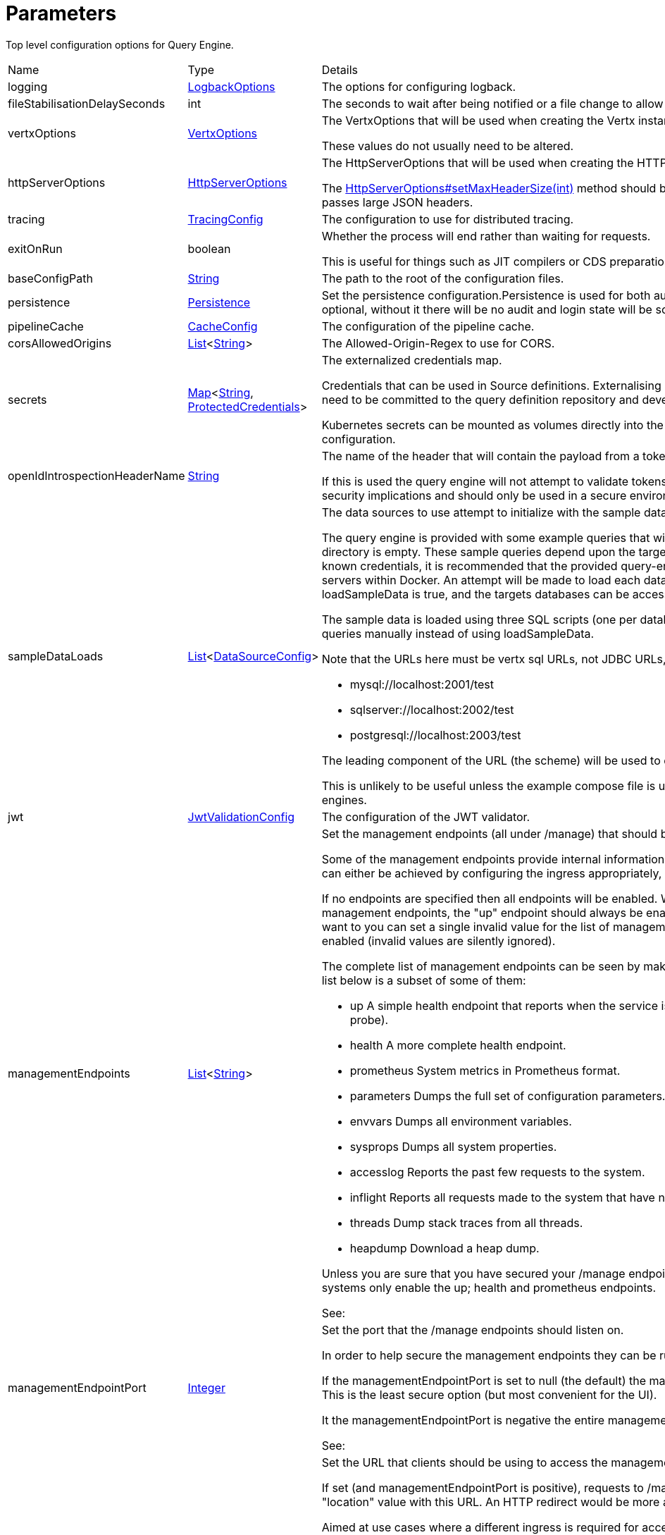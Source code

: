 = Parameters

Top level configuration options for Query Engine.



[cols="1,1a,4a",stripes=even]
|===
| Name
| Type
| Details


| [[logging]]logging
| xref:uk.co.spudsoft.query.logging.LogbackOptions.adoc[LogbackOptions]
| The options for configuring logback.


| [[fileStabilisationDelaySeconds]]fileStabilisationDelaySeconds
| int
| The seconds to wait after being notified or a file change to allow all file writes to complete.


| [[vertxOptions]]vertxOptions
| link:https://vertx.io/docs/apidocs/io/vertx/core/VertxOptions.html[VertxOptions]
| The VertxOptions that will be used when creating the Vertx instance.

These values do not usually need to be altered.
| [[httpServerOptions]]httpServerOptions
| link:https://vertx.io/docs/apidocs/io/vertx/core/http/HttpServerOptions.html[HttpServerOptions]
| The HttpServerOptions that will be used when creating the HTTP server.

The link:https://vertx.io/docs/apidocs/io/vertx/core/http/HttpServerOptions.html#setMaxHeaderSize(int)[HttpServerOptions#setMaxHeaderSize(int)]  method should be particularly useful when running behind a proxy that passes large JSON headers.
| [[tracing]]tracing
| xref:uk.co.spudsoft.query.main.TracingConfig.adoc[TracingConfig]
| The configuration to use for distributed tracing.


| [[exitOnRun]]exitOnRun
| boolean
| Whether the process will end rather than waiting for requests.

This is useful for things such as JIT compilers or CDS preparation.
| [[baseConfigPath]]baseConfigPath
| link:https://docs.oracle.com/en/java/javase/21/docs/api/java.base/java/lang/String.html[String]
| The path to the root of the configuration files.


| [[persistence]]persistence
| xref:uk.co.spudsoft.query.main.Persistence.adoc[Persistence]
| Set the persistence configuration.Persistence is used for both audit and state management of logins.
 Persistence is optional, without it there will be no audit and login state
 will be scoped to the current process.
| [[pipelineCache]]pipelineCache
| xref:uk.co.spudsoft.query.main.CacheConfig.adoc[CacheConfig]
| The configuration of the pipeline cache.


| [[corsAllowedOrigins]]corsAllowedOrigins
| link:https://docs.oracle.com/en/java/javase/21/docs/api/java.base/java/util/List.html[List]<link:https://docs.oracle.com/en/java/javase/21/docs/api/java.base/java/lang/String.html[String]>
| The Allowed-Origin-Regex to use for CORS.


| [[secrets]]secrets
| link:https://docs.oracle.com/en/java/javase/21/docs/api/java.base/java/util/Map.html[Map]<link:https://docs.oracle.com/en/java/javase/21/docs/api/java.base/java/lang/String.html[String], xref:uk.co.spudsoft.query.main.ProtectedCredentials.adoc[ProtectedCredentials]>
| The externalized credentials map.

Credentials that can be used in Source definitions.
 Externalising credentials is much more secure - the credentials do not need to be committed to the query definition repository
 and developers do not need access to live credentials.
 

Kubernetes secrets can be mounted as volumes directly into the externalized credentials map, keeping them out of all configuration.
| [[openIdIntrospectionHeaderName]]openIdIntrospectionHeaderName
| link:https://docs.oracle.com/en/java/javase/21/docs/api/java.base/java/lang/String.html[String]
| The name of the header that will contain the payload from a token as Json (that may be base64 encoded or not).

If this is used the query engine will not attempt to validate tokens itself, the header will be trusted implicitly.
 This clearly has security implications and should only be used in a secure environment.
| [[sampleDataLoads]]sampleDataLoads
| link:https://docs.oracle.com/en/java/javase/21/docs/api/java.base/java/util/List.html[List]<xref:uk.co.spudsoft.query.main.DataSourceConfig.adoc[DataSourceConfig]>
| The data sources to use attempt to initialize with the sample data.

The query engine is provided with some example queries that will be deployed to the baseConfigPath on startup if the directory is empty.
 These sample queries depend upon the target databases being accessible at known locations with known credentials,
 it is recommended that the provided query-engine-compose.yml file be used set up the database servers within Docker.
 An attempt will be made to load each data source configured here with the sample data.
 If loadSampleData is true, and the targets databases can be accessed, then will be loaded with the sample data on startup.
 

The sample data is loaded using three SQL scripts (one per database engine) and it is perfectly acceptable to run those queries manually 
 instead of using loadSampleData.
 

Note that the URLs here must be vertx sql URLs, not JDBC URLs, for example:
 
 * mysql://localhost:2001/test
 * sqlserver://localhost:2002/test
 * postgresql://localhost:2003/test
 
The leading component of the URL (the scheme) will be used to determine which script to run.
 

This is unlikely to be useful unless the example compose file is used to start the Query Engine and the different database engines.
| [[jwt]]jwt
| xref:uk.co.spudsoft.query.main.JwtValidationConfig.adoc[JwtValidationConfig]
| The configuration of the JWT validator.
| [[managementEndpoints]]managementEndpoints
| link:https://docs.oracle.com/en/java/javase/21/docs/api/java.base/java/util/List.html[List]<link:https://docs.oracle.com/en/java/javase/21/docs/api/java.base/java/lang/String.html[String]>
| Set the management endpoints (all under /manage) that should be enabled.

Some of the management endpoints provide internal information and should absolutely not be accessible to end-users.
 This can either be achieved by configuring the ingress appropriately, or by disabling the endpoints.
 

If no endpoints are specified then all endpoints will be enabled.
 Whilst this does mean that it is not possible to disable all management endpoints, the "up" endpoint should always be enabled so this should not be a problem.
 Also, if you really want to you can set a single invalid value for the list of management endpoints, which will result in none of them being enabled (invalid values are silently ignored).
 

The complete list of management endpoints can be seen by making a request to /manage on a running query engine.
 The list below is a subset of some of them:
 
 * up
 A simple health endpoint that reports when the service is up (suitable for use by a Kubernetes readiness/startup probe).
 * health
 A more complete health endpoint.
 * prometheus
 System metrics in Prometheus format.
 * parameters
 Dumps the full set of configuration parameters.
 * envvars
 Dumps all environment variables.
 * sysprops
 Dumps all system properties.
 * accesslog
 Reports the past few requests to the system.
 * inflight
 Reports all requests made to the system that have not yet completed.
 * threads
 Dump stack traces from all threads.
 * heapdump
 Download a heap dump.
 


Unless you are sure that you have secured your /manage endpoint adequately it is strongly recommended that production systems only
 enable the up; health and prometheus endpoints.

See: 
| [[managementEndpointPort]]managementEndpointPort
| link:https://docs.oracle.com/en/java/javase/21/docs/api/java.base/java/lang/Integer.html[Integer]
| Set the port that the /manage endpoints should listen on.

In order to help secure the management endpoints they can be run on a secondary port.
 

If the managementEndpointPort is set to null (the default) the management endpoints will listen on the same port as the API.
 This is the least secure option (but most convenient for the UI).
 

It the managementEndpointPort is negative the entire management endpoint setup will be disabled.
 



See: 
| [[managementEndpointUrl]]managementEndpointUrl
| link:https://docs.oracle.com/en/java/javase/21/docs/api/java.base/java/lang/String.html[String]
| Set the URL that clients should be using to access the management endpoints.

If set (and managementEndpointPort is positive), requests to /manage will return a JSON object containing a single "location" value with this URL.
 An HTTP redirect would be more appropriate, but causes issues with client UI behaviour.
 

Aimed at use cases where a different ingress is required for accessing the management endpoints.
 The replacement ingress should not usually be accessible to end users.
 

If managementEndpointPort does not have a positive value any setting of managementEndpointUrl will be ignored.
 

The value provided must be the full URL to the /manage path.
 

If not set, and managementEndpointPort is positive, users will have no way to discover the management endpoint URL (which may be the intention).
| [[session]]session
| xref:uk.co.spudsoft.query.main.SessionConfig.adoc[SessionConfig]
| Set the authentication configuration of the UI and REST API.
| [[processors]]processors
| xref:uk.co.spudsoft.query.main.ProcessorConfig.adoc[ProcessorConfig]
| Set the configuration for individual processors.Some processors have specific configuration options that are not appropriate for configuration in pipeline definitions, they are  controlled here.
| [[outputCacheDir]]outputCacheDir
| link:https://docs.oracle.com/en/java/javase/21/docs/api/java.base/java/lang/String.html[String]
| Set the directory to contain cached output.This is the on-disc caching of stream output, controlled by the cacheDuration value in individual pipelines.
 
 The cache key is based on:
 
 * The full request URL.
 * Headers:
 
 * Accept
 * Accept-Encoding
 
* Token fields:
 
 * aud
 * iss
 * sub
 * groups
 * roles
 

Note that the fileHash must also match, but isn't built into the key (should usually match because of the use of the inclusion of full URL).
 
 Note that the default value for the outputCacheDir is probably a bad choice for anything other than the simplest setups.
| [[enableBasicAuth]]enableBasicAuth
| boolean
| If set to false any basic auth header will be ignored.
| [[enableBearerAuth]]enableBearerAuth
| boolean
| If set to false any basic auth header will be ignored.
|===
